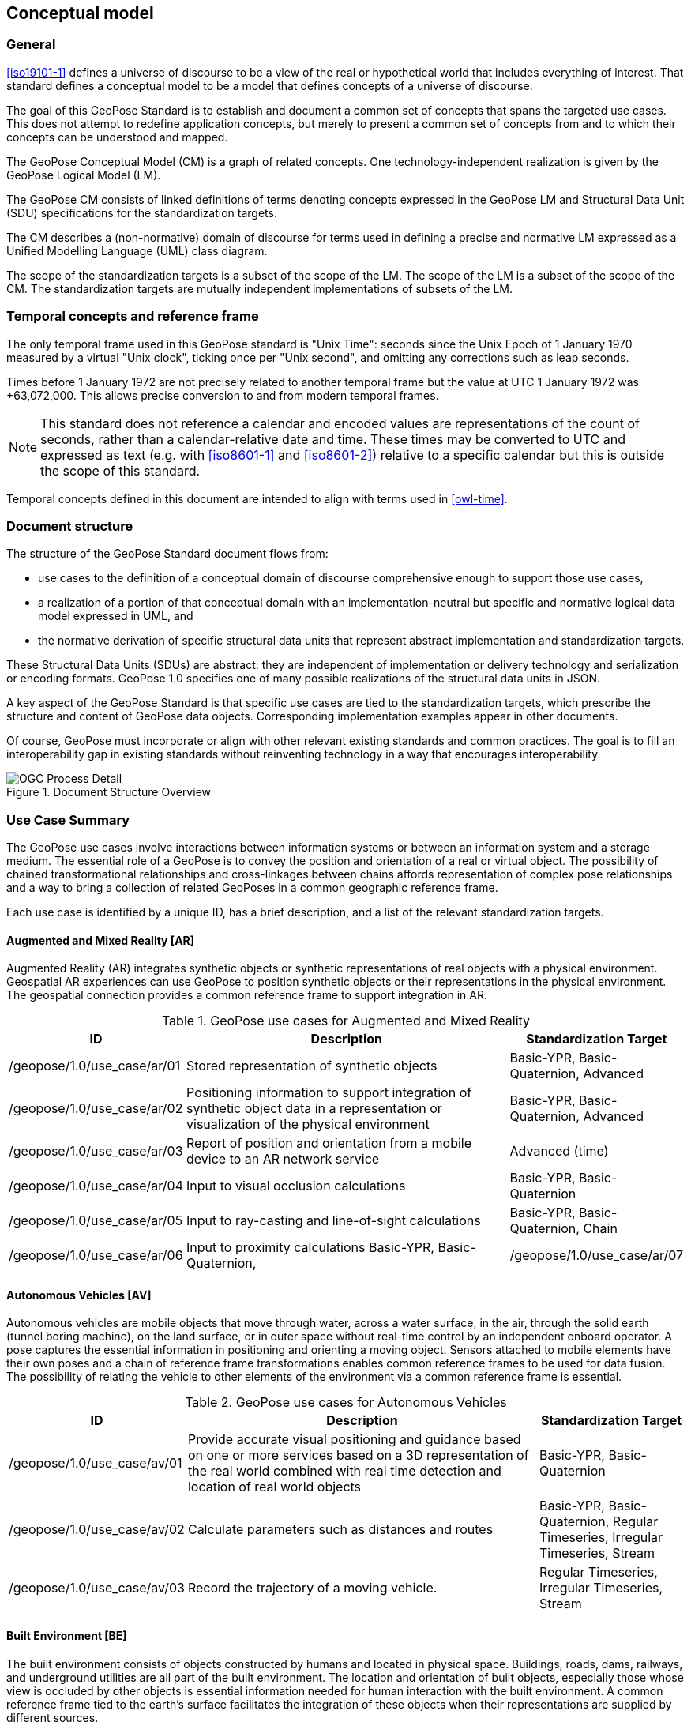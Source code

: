 == Conceptual model

=== General

<<iso19101-1>> defines a universe of discourse to be a view of the real or hypothetical world that includes everything of interest. That standard  defines a conceptual model to be a model that defines concepts of a universe of discourse.

The goal of this GeoPose Standard is to establish and document a common set of concepts that spans the targeted use cases. This does not attempt to redefine application concepts, but merely to present a common set of concepts from and to which their concepts can be understood and mapped.

The GeoPose Conceptual Model (CM) is a graph of related concepts. One technology-independent realization is given by the GeoPose Logical Model (LM).

The GeoPose CM consists of linked definitions of terms denoting concepts expressed in the GeoPose LM and Structural Data Unit (SDU) specifications for the standardization targets.

The CM describes a (non-normative) domain of discourse for terms used in defining a precise and normative LM expressed as a Unified Modelling Language (UML) class diagram.

The scope of the standardization targets is a subset of the scope of the LM. The scope of the LM is a subset of the scope of the CM. The standardization targets are mutually independent implementations of subsets of the LM.


=== Temporal concepts and reference frame

The only temporal frame used in this GeoPose standard is "Unix Time": seconds since the Unix Epoch of 1 January 1970 measured by a virtual "Unix clock", ticking once per "Unix second", and omitting any corrections such as leap seconds.

Times before 1 January 1972 are not precisely related to another temporal frame but the value at UTC 1 January 1972 was +63,072,000.
This allows precise conversion to and from modern temporal frames.

NOTE: This standard does not reference a calendar and encoded values are representations of the count of seconds, rather than a calendar-relative date and time. These times may be converted to UTC and expressed as text (e.g. with <<iso8601-1>> and <<iso8601-2>>) relative to a specific calendar but this is outside the scope of this standard.

Temporal concepts defined in this document are intended to align with terms used in <<owl-time>>.


=== Document structure

The structure of the GeoPose Standard document flows from:

* use cases to the definition of a conceptual domain of discourse comprehensive enough to support those use cases,

* a realization of a portion of that conceptual domain with an implementation-neutral but specific and normative logical data model expressed in UML, and

* the normative derivation of specific structural data units that represent abstract implementation and standardization targets.

These Structural Data Units (SDUs) are abstract: they are independent of implementation or delivery technology and serialization or encoding formats. GeoPose 1.0 specifies one of many possible realizations of the structural data units in JSON.

A key aspect of the GeoPose Standard is that specific use cases are tied to the standardization targets, which prescribe the structure and content of GeoPose data objects. Corresponding implementation examples appear in other documents.

Of course, GeoPose must incorporate or align with other relevant existing standards and common practices. The goal is to fill an interoperability gap in existing standards without reinventing technology in a way that encourages interoperability.

[[fig7]]
.Document Structure Overview
image::diagram/OGC_Process_Detail.png[]

[[use_case_summary]]
=== Use Case Summary

The GeoPose use cases involve interactions between information systems or between an information system and a storage medium. The essential role of a GeoPose is to convey the position and orientation of a real or virtual object. The possibility of chained transformational relationships and cross-linkages between chains affords representation of complex pose relationships and a way to bring a collection of related GeoPoses in a common geographic reference frame.

Each use case is identified by a unique ID, has a brief description, and a list of the relevant standardization targets.

==== Augmented and Mixed Reality [AR]

Augmented Reality (AR) integrates synthetic objects or synthetic representations of real objects with a physical environment. Geospatial AR experiences can use GeoPose to position synthetic objects or their representations in the physical environment. The geospatial connection provides a common reference frame to support integration in AR.

[%header,cols="2,5,2"]
.GeoPose use cases for Augmented and Mixed Reality
|===
|ID
|Description
|Standardization Target

|/geopose/1.0/use_case/ar/01
|Stored representation of synthetic objects
|Basic-YPR, Basic-Quaternion, Advanced

|/geopose/1.0/use_case/ar/02
|Positioning information to support integration of synthetic object data in a representation or visualization of the physical environment
|Basic-YPR, Basic-Quaternion, Advanced

|/geopose/1.0/use_case/ar/03
|Report of position and orientation from a mobile device to an AR network service
|Advanced (time)

|/geopose/1.0/use_case/ar/04
|Input to visual occlusion calculations
|Basic-YPR, Basic-Quaternion

|/geopose/1.0/use_case/ar/05
|Input to ray-casting and line-of-sight calculations
|Basic-YPR, Basic-Quaternion, Chain

|/geopose/1.0/use_case/ar/06
|Input to proximity calculations
Basic-YPR, Basic-Quaternion,

|/geopose/1.0/use_case/ar/07
|In time series, input and output to and from trajectory projection calculations
|Regular Timeseries, Irregular Timeseries, Stream
|===

==== Autonomous Vehicles [AV]

Autonomous vehicles are mobile objects that move through water, across a water surface, in the air, through the solid earth (tunnel boring machine), on the land surface, or in outer space without real-time control by an independent onboard operator. A pose captures the essential information in positioning and orienting a moving object. Sensors attached to mobile elements have their own poses and a chain of reference frame transformations enables common reference frames to be used for data fusion. The possibility of relating the vehicle to other elements of the environment via a common reference frame is essential.

[%header,cols="2,5,2"]
.GeoPose use cases for Autonomous Vehicles
|===
|ID
|Description
|Standardization Target

|/geopose/1.0/use_case/av/01
|Provide accurate visual positioning and guidance based on one or more services based on a 3D representation of the real world combined with real time detection and location of real world objects
|Basic-YPR, Basic-Quaternion

|/geopose/1.0/use_case/av/02
|Calculate parameters such as distances and routes
|Basic-YPR, Basic-Quaternion, Regular Timeseries, Irregular Timeseries, Stream

|/geopose/1.0/use_case/av/03
|Record the trajectory of a moving vehicle.
|Regular Timeseries, Irregular Timeseries, Stream
|===

==== Built Environment [BE]

The built environment consists of objects constructed by humans and located in physical space. Buildings, roads, dams, railways, and underground utilities are all part of the built environment. The location and orientation of built objects, especially those whose view is occluded by other objects is essential information needed for human interaction with the built environment. A common reference frame tied to the earth's surface facilitates the integration of these objects when their representations are supplied by different sources.

[%header,cols="2,5,2"]
.GeoPose use cases for the Built Environment
|===
|ID
|Description
|Standardization Target

|/geopose/1.0/use_case/be/01
|Specify the position and orientation of visible objects and objects that are underground or hidden within a construction.
|Basic-YPR, Basic-Quaternion

|/geopose/1.0/use_case/be/02
|Compactly and consistently specify or share the location and pose of objects in architecture, design and construction.
|Basic-YPR, Basic-Quaternion
|===

==== Synthetic Environments [SE]

Synthetic environments contain collections of moving objects, which themselves may be composed of connected and articulated parts, in an animation or simulation environment that contains a fixed background of air, land, water, vegetation, built objects, and other non-moving elements. The assembly is animated over some time period to provide visualizations or analytical results of the evolving state of the modelled environment. Synthetic environments support training, rehearsal, and archival of activities and events. The location and orientation of the movable elements of a scene are the key data controlling animation of in a synthetic environment. Since there may be multiple possible animations consistent with observations, storage of the sequences of poses of the actors, vehicles, and other objects is a direct and compact way of representing the variable aspects of the event. Access to one or more common reference frames through a graph of frame transformations makes a coherent assembly possible.

[%header,cols="2,5,2"]
.GeoPose use cases for Synthetic Environments
|===
|ID
|Description
|Standardization Target

|/geopose/1.0/use_case/se/01
|Record pose relationships of all mobile elements in an environment
|Graph

|/geopose/1.0/use_case/se/02
|Control animation of mobile elements in an environment using stored pose time sequences
|Graph, Regular Timeseries, Irregular Timeseries, Stream
|===

==== Image Understanding [IM]

Image understanding is the segmentation of an image or sequence of images into inferred 3D objects in specific semantic categories, possibly determining or constraining their motion and/or geometry. One important application of image understanding is the recognition of moving elements in a time series of images. A pose is a compact representation of the key geometric characteristics of a moving element. In addition to moving elements sensed by an imaging device, it is often useful to know the pose of the sensor or imaging device itself. A common geographic reference frame integrates the objects into a single environment.

[%header,cols="2,5,2"]
.GeoPose use cases for Image Understanding
|===
|ID
|Description
|Implementation Target

|/geopose/1.0/use_case/im/01
|Instantaneous and time series locations and orientations of mobile objects
|Basic-YPR, Basic-Quaternion, Advanced, Regular Timeseries, Irregular Timeseries, Stream

|/geopose/1.0/use_case/im/02
|Instantaneous and time series location and orientation of an optical imaging device using Simultaneous Location And Mapping (SLAM)
|Basic-YPR, Basic-Quaternion, Advanced, Regular Timeseries, Irregular Timeseries, Stream

|/geopose/1.0/use_case/im/03
|Instantaneous and time series estimation of the changes in location and orientation of an object using an optical imaging device (Visual Odometry)
|Basic-YPR, Basic-Quaternion, Advanced, Regular Timeseries, Irregular Timeseries, Stream

|/geopose/1.0/use_case/im/04
|Instantaneous and time series location and orientation of an optical imaging device used for photogrammetry
|Regular Timeseries, Irregular Timeseries, Stream
|===
